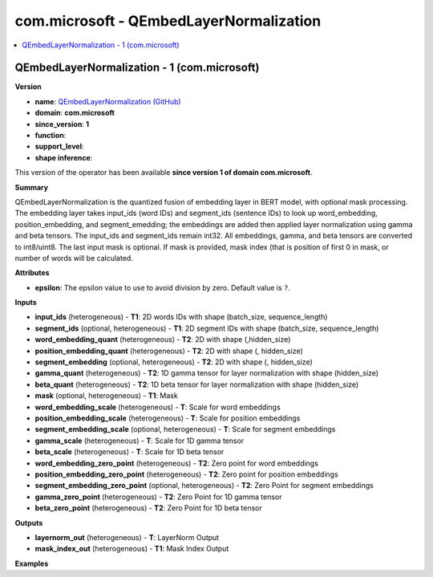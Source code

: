 
.. _l-onnx-doccom.microsoft-QEmbedLayerNormalization:

========================================
com.microsoft - QEmbedLayerNormalization
========================================

.. contents::
    :local:


.. _l-onnx-opcom-microsoft-qembedlayernormalization-1:

QEmbedLayerNormalization - 1 (com.microsoft)
============================================

**Version**

* **name**: `QEmbedLayerNormalization (GitHub) <https://github.com/onnx/onnx/blob/main/docs/Operators.md#com.microsoft.QEmbedLayerNormalization>`_
* **domain**: **com.microsoft**
* **since_version**: **1**
* **function**:
* **support_level**:
* **shape inference**:

This version of the operator has been available
**since version 1 of domain com.microsoft**.

**Summary**

QEmbedLayerNormalization is the quantized fusion of embedding layer in BERT model, with optional mask processing.
The embedding layer takes input_ids (word IDs) and segment_ids (sentence IDs) to look up word_embedding, position_embedding,
and segment_emedding; the embeddings are added then applied layer normalization using gamma and beta tensors. The input_ids
and segment_ids remain int32. All embeddings, gamma, and beta tensors are converted to int8/uint8. The last input mask is optional.
If mask is provided, mask index (that is position of first 0 in mask, or number of words will be calculated.

**Attributes**

* **epsilon**:
  The epsilon value to use to avoid division by zero. Default value is ``?``.

**Inputs**

* **input_ids** (heterogeneous) - **T1**:
  2D words IDs with shape (batch_size, sequence_length)
* **segment_ids** (optional, heterogeneous) - **T1**:
  2D segment IDs with shape (batch_size, sequence_length)
* **word_embedding_quant** (heterogeneous) - **T2**:
  2D with shape (,hidden_size)
* **position_embedding_quant** (heterogeneous) - **T2**:
  2D with shape (, hidden_size)
* **segment_embedding** (optional, heterogeneous) - **T2**:
  2D with shape (, hidden_size)
* **gamma_quant** (heterogeneous) - **T2**:
  1D gamma tensor for layer normalization with shape (hidden_size)
* **beta_quant** (heterogeneous) - **T2**:
  1D beta tensor for layer normalization  with shape (hidden_size)
* **mask** (optional, heterogeneous) - **T1**:
  Mask
* **word_embedding_scale** (heterogeneous) - **T**:
  Scale for word embeddings
* **position_embedding_scale** (heterogeneous) - **T**:
  Scale for position embeddings
* **segment_embedding_scale** (optional, heterogeneous) - **T**:
  Scale for segment embeddings
* **gamma_scale** (heterogeneous) - **T**:
  Scale for 1D gamma tensor
* **beta_scale** (heterogeneous) - **T**:
  Scale for 1D beta tensor
* **word_embedding_zero_point** (heterogeneous) - **T2**:
  Zero point for word embeddings
* **position_embedding_zero_point** (heterogeneous) - **T2**:
  Zero point for position embeddings
* **segment_embedding_zero_point** (optional, heterogeneous) - **T2**:
  Zero Point for segment embeddings
* **gamma_zero_point** (heterogeneous) - **T2**:
  Zero Point for 1D gamma tensor
* **beta_zero_point** (heterogeneous) - **T2**:
  Zero Point for 1D beta tensor

**Outputs**

* **layernorm_out** (heterogeneous) - **T**:
  LayerNorm Output
* **mask_index_out** (heterogeneous) - **T1**:
  Mask Index Output

**Examples**
